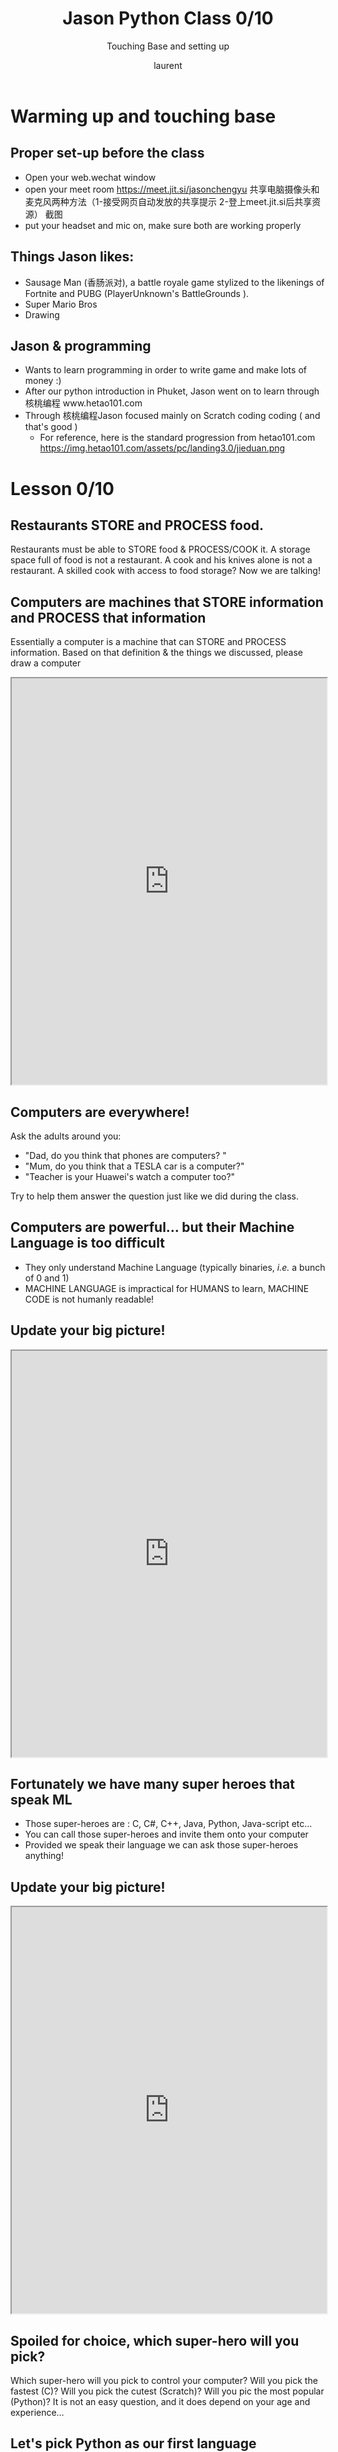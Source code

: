 #+TITLE: Jason Python Class 0/10

#+REVEAL_ROOT: https://cdn.jsdelivr.net/npm/reveal.js@3.8.0

#+REVEAL_TITLE_SLIDE: <h2>%t</h2><h3>%s</h3><p>%A %a</p><p><a href="%u">%u</a></p>
#+REVEAL_THEME: moon
# ./assets/stars.jpg
#+REVEAL_TITLE_SLIDE_BACKGROUND: https://images.freeimages.com/images/large-previews/f0d/night-sky-1401615.jpg
#+Subtitle: Touching Base and setting up
#+Author: laurent
#+Email: laurent_pinson@hotmail.com
#+REVEAL_TALK_URL: https://laurenthyz.github.io/jason/lesson0.html
* Warming up and touching base
** Proper set-up before the class
- Open your web.wechat window
- open your meet room https://meet.jit.si/jasonchengyu
  共享电脑摄像头和麦克风两种方法（1-接受网页自动发放的共享提示 2-登上meet.jit.si后共享资源）
  截图
- put your headset and mic on, make sure both are working properly

** Things Jason likes:
- Sausage Man (香肠派对), a battle royale game stylized to the likenings of Fortnite and PUBG (PlayerUnknown's BattleGrounds ).
- Super Mario Bros
- Drawing
** Jason & programming
- Wants to learn programming in order to write game and make lots of money :)
- After our python introduction in Phuket, Jason went on to learn through 核桃编程 www.hetao101.com
- Through 核桃编程Jason focused mainly on Scratch coding coding ( and that's good )
  - For reference, here is the standard progression from hetao101.com
    https://img.hetao101.com/assets/pc/landing3.0/jieduan.png
* Lesson 0/10
** Restaurants STORE and PROCESS food.
Restaurants must be able to STORE food & PROCESS/COOK it.
A storage space full of food is not a restaurant.
A cook and his knives alone is not a restaurant.
A skilled cook with access to food storage? Now we are talking!
** Computers are machines that STORE information and PROCESS that information
Essentially a computer is a machine that can STORE and PROCESS information.
Based on that definition & the things we discussed, please draw a computer
#+BEGIN_EXPORT html

<iframe width="100%" height="650px" src="https://awwapp.com/b/u4r84anbireo8/"></iframe>
#+END_EXPORT

** Computers are everywhere!
Ask the adults around you:
- "Dad, do you think that phones are computers? "
- "Mum, do you think that a TESLA car is a computer?"
- "Teacher is your Huawei's watch a computer too?"
Try to help them answer the question just like we did during the class.
** Computers are powerful... but their Machine Language is too difficult
 - They only understand Machine Language
   (typically binaries, /i.e./ a bunch of 0 and 1)
 - MACHINE LANGUAGE is impractical for HUMANS to learn, MACHINE CODE is not humanly readable!


** Update your big picture!
#+BEGIN_EXPORT html

<iframe width="100%" height="650px" src="https://awwapp.com/b/u4r84anbireo8/"></iframe>

#+END_EXPORT

** Fortunately we have many super heroes that speak ML
- Those super-heroes are : C, C#, C++, Java, Python, Java-script etc...
- You can call those super-heroes and invite them onto your computer
- Provided we speak their language we can ask those super-heroes anything!

** Update your big picture!
#+BEGIN_EXPORT html

<iframe width="100%" height="650px" src="https://awwapp.com/b/u4r84anbireo8/"></iframe>

#+END_EXPORT

** Spoiled for choice, which super-hero will you pick?
 Which super-hero will you pick to control your computer?
 Will you pick the fastest (C)? Will you pick the cutest (Scratch)? Will you pic the most popular (Python)?
 It is not an easy question, and it does depend on your age and experience...
** Let's pick Python as our first language
- Easy to learn, open-source, powerful and popular across researchers...Python rocks!
- Learning Python basics properly and without rushing will greatly increase your ability to learn the second one (In Mainland China that second language is typically C++)

** Update your big picture!
#+BEGIN_EXPORT html

<iframe width="100%" height="650px" src="https://awwapp.com/b/u4r84anbireo8/"></iframe>

#+END_EXPORT

** Next class we write hello.py
- From that moment on Python will be your main partner
- Your focus will be to:
    - learn Python's grammar and vocabulary
    - write correct sentences with clear commands
Next class we will write a simple hello.py to our beloved Python super-hero.

* Update your big picture!
Ok let's wrap up this lesson review.
Please redraw your Big Picture from scratch
#+BEGIN_EXPORT html
<iframe width="100%" height="650px" src="https://awwapp.com/b/u7jfmkhitu47y/"></iframe>
#+END_EXPORT
